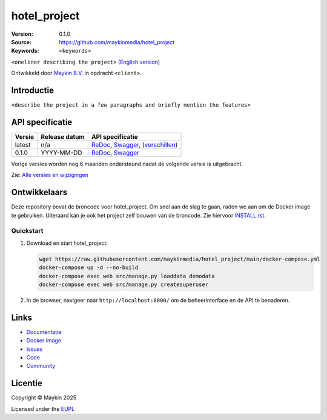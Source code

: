 ==================
hotel_project
==================

:Version: 0.1.0
:Source: https://github.com/maykinmedia/hotel_project
:Keywords: ``<keywords>``

|docs| |docker|

``<oneliner describing the project>``
(`English version`_)

Ontwikkeld door `Maykin B.V.`_ in opdracht ``<client>``.


Introductie
===========

``<describe the project in a few paragraphs and briefly mention the features>``


API specificatie
================

|oas|

==============  ==============  =============================
Versie          Release datum   API specificatie
==============  ==============  =============================
latest          n/a             `ReDoc <https://redocly.github.io/redoc/?url=https://raw.githubusercontent.com/maykinmedia/hotel_project/main/src/hotel_project/api/openapi.yaml>`_,
                                `Swagger <https://petstore.swagger.io/?url=https://raw.githubusercontent.com/maykinmedia/hotel_project/main/src/hotel_project/api/openapi.yaml>`_,
                                (`verschillen <https://github.com/maykinmedia/hotel_project/compare/0.1.0..main#diff-b9c28fec6c3f3fa5cff870d24601d6ab7027520f3b084cc767aefd258cb8c40a>`_)
0.1.0           YYYY-MM-DD      `ReDoc <https://redocly.github.io/redoc/?url=https://raw.githubusercontent.com/maykinmedia/hotel_project/0.1.0/src/hotel_project/api/openapi.yaml>`_,
                                `Swagger <https://petstore.swagger.io/?url=https://raw.githubusercontent.com/maykinmedia/hotel_project/0.1.0/src/hotel_project/api/openapi.yaml>`_
==============  ==============  =============================

Vorige versies worden nog 6 maanden ondersteund nadat de volgende versie is 
uitgebracht.

Zie: `Alle versies en wijzigingen <https://github.com/maykinmedia/hotel_project/blob/main/CHANGELOG.rst>`_


Ontwikkelaars
=============

|build-status| |coverage| |black| |docker| |python-versions|

Deze repository bevat de broncode voor hotel_project. Om snel aan de slag
te gaan, raden we aan om de Docker image te gebruiken. Uiteraard kan je ook
het project zelf bouwen van de broncode. Zie hiervoor
`INSTALL.rst <INSTALL.rst>`_.

Quickstart
----------

1. Download en start hotel_project:

   .. code:: bash

      wget https://raw.githubusercontent.com/maykinmedia/hotel_project/main/docker-compose.yml
      docker-compose up -d --no-build
      docker-compose exec web src/manage.py loaddata demodata
      docker-compose exec web src/manage.py createsuperuser

2. In de browser, navigeer naar ``http://localhost:8000/`` om de beheerinterface
   en de API te benaderen.


Links
=====

* `Documentatie <https://hotel_project.readthedocs.io/>`_
* `Docker image <https://hub.docker.com/r/maykinmedia/hotel_project>`_
* `Issues <https://github.com/maykinmedia/hotel_project/issues>`_
* `Code <https://github.com/maykinmedia/hotel_project>`_
* `Community <https://TODO>`_


Licentie
========

Copyright © Maykin 2025

Licensed under the EUPL_


.. _`English version`: README.EN.rst

.. _`Maykin B.V.`: https://www.maykinmedia.nl

.. _`EUPL`: LICENSE.md

.. |build-status| image:: https://github.com/maykinmedia/hotel_project/actions/workflows/ci.yml/badge.svg?branch=main
    :alt: Build status
    :target: https://github.com/maykinmedia/hotel_project/actions/workflows/ci.yml

.. |docs| image:: https://readthedocs.org/projects/hotel_project/badge/?version=latest
    :target: https://hotel_project.readthedocs.io/
    :alt: Documentation Status

.. |coverage| image:: https://codecov.io/github/maykinmedia/hotel_project/branch/main/graphs/badge.svg?branch=main
    :alt: Coverage
    :target: https://codecov.io/gh/maykinmedia/hotel_project

.. |black| image:: https://img.shields.io/badge/code%20style-black-000000.svg
    :alt: Code style
    :target: https://github.com/psf/black

.. |docker| image:: https://img.shields.io/docker/v/maykinmedia/hotel_project?sort=semver
    :alt: Docker image
    :target: https://hub.docker.com/r/maykinmedia/hotel_project

.. |python-versions| image:: https://img.shields.io/badge/python-3.11%2B-blue.svg
    :alt: Supported Python version

.. |oas| image:: https://github.com/maykinmedia/hotel_project/actions/workflows/oas.yml/badge.svg
    :alt: OpenAPI specification checks
    :target: https://github.com/maykinmedia/hotel_project/actions/workflows/oas.yml
